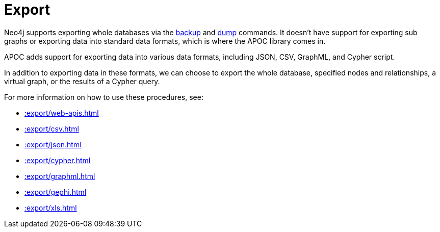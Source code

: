 [[export]]
= Export
:description: This chapter describes procedures in the APOC library that can be used to export data from Neo4j.



Neo4j supports exporting whole databases via the https://neo4j.com/docs/operations-manual/current/backup/performing/[backup^] and https://neo4j.com/docs/operations-manual/current/tools/dump-load/[dump^] commands.
It doesn't have support for exporting sub graphs or exporting data into standard data formats, which is where the APOC library comes in.

APOC adds support for exporting data into various data formats, including JSON, CSV, GraphML, and Cypher script.

In addition to exporting data in these formats, we can choose to export the whole database, specified nodes and relationships, a virtual graph, or the results of a Cypher query.

For more information on how to use these procedures, see:

* xref::export/web-apis.adoc[]
* xref::export/csv.adoc[]
* xref::export/json.adoc[]
* xref::export/cypher.adoc[]
* xref::export/graphml.adoc[]
* xref::export/gephi.adoc[]
* xref::export/xls.adoc[]
